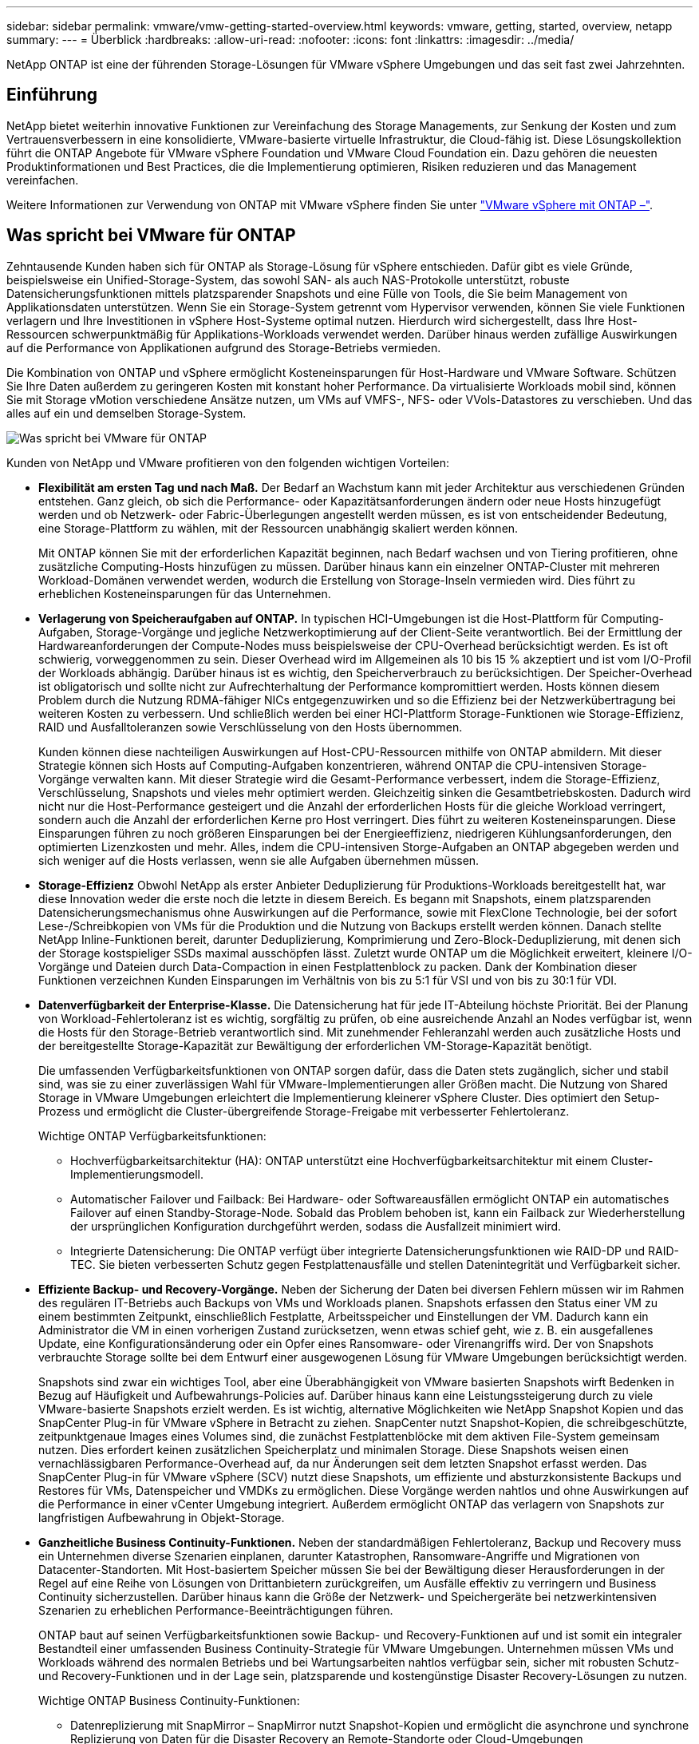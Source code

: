 ---
sidebar: sidebar 
permalink: vmware/vmw-getting-started-overview.html 
keywords: vmware, getting, started, overview, netapp 
summary:  
---
= Überblick
:hardbreaks:
:allow-uri-read: 
:nofooter: 
:icons: font
:linkattrs: 
:imagesdir: ../media/


[role="lead"]
NetApp ONTAP ist eine der führenden Storage-Lösungen für VMware vSphere Umgebungen und das seit fast zwei Jahrzehnten.



== Einführung

NetApp bietet weiterhin innovative Funktionen zur Vereinfachung des Storage Managements, zur Senkung der Kosten und zum Vertrauensverbessern in eine konsolidierte, VMware-basierte virtuelle Infrastruktur, die Cloud-fähig ist. Diese Lösungskollektion führt die ONTAP Angebote für VMware vSphere Foundation und VMware Cloud Foundation ein. Dazu gehören die neuesten Produktinformationen und Best Practices, die die Implementierung optimieren, Risiken reduzieren und das Management vereinfachen.

Weitere Informationen zur Verwendung von ONTAP mit VMware vSphere finden Sie unter https://docs.netapp.com/us-en/ontap-apps-dbs/vmware/vmware-vsphere-overview.html["VMware vSphere mit ONTAP –"].



== Was spricht bei VMware für ONTAP

Zehntausende Kunden haben sich für ONTAP als Storage-Lösung für vSphere entschieden. Dafür gibt es viele Gründe, beispielsweise ein Unified-Storage-System, das sowohl SAN- als auch NAS-Protokolle unterstützt, robuste Datensicherungsfunktionen mittels platzsparender Snapshots und eine Fülle von Tools, die Sie beim Management von Applikationsdaten unterstützen. Wenn Sie ein Storage-System getrennt vom Hypervisor verwenden, können Sie viele Funktionen verlagern und Ihre Investitionen in vSphere Host-Systeme optimal nutzen. Hierdurch wird sichergestellt, dass Ihre Host-Ressourcen schwerpunktmäßig für Applikations-Workloads verwendet werden. Darüber hinaus werden zufällige Auswirkungen auf die Performance von Applikationen aufgrund des Storage-Betriebs vermieden.

Die Kombination von ONTAP und vSphere ermöglicht Kosteneinsparungen für Host-Hardware und VMware Software. Schützen Sie Ihre Daten außerdem zu geringeren Kosten mit konstant hoher Performance. Da virtualisierte Workloads mobil sind, können Sie mit Storage vMotion verschiedene Ansätze nutzen, um VMs auf VMFS-, NFS- oder VVols-Datastores zu verschieben. Und das alles auf ein und demselben Storage-System.

image:why_ontap_for_vmware_2.png["Was spricht bei VMware für ONTAP"]

Kunden von NetApp und VMware profitieren von den folgenden wichtigen Vorteilen:

* *Flexibilität am ersten Tag und nach Maß.* Der Bedarf an Wachstum kann mit jeder Architektur aus verschiedenen Gründen entstehen. Ganz gleich, ob sich die Performance- oder Kapazitätsanforderungen ändern oder neue Hosts hinzugefügt werden und ob Netzwerk- oder Fabric-Überlegungen angestellt werden müssen, es ist von entscheidender Bedeutung, eine Storage-Plattform zu wählen, mit der Ressourcen unabhängig skaliert werden können.
+
Mit ONTAP können Sie mit der erforderlichen Kapazität beginnen, nach Bedarf wachsen und von Tiering profitieren, ohne zusätzliche Computing-Hosts hinzufügen zu müssen. Darüber hinaus kann ein einzelner ONTAP-Cluster mit mehreren Workload-Domänen verwendet werden, wodurch die Erstellung von Storage-Inseln vermieden wird. Dies führt zu erheblichen Kosteneinsparungen für das Unternehmen.

* *Verlagerung von Speicheraufgaben auf ONTAP.* In typischen HCI-Umgebungen ist die Host-Plattform für Computing-Aufgaben, Storage-Vorgänge und jegliche Netzwerkoptimierung auf der Client-Seite verantwortlich. Bei der Ermittlung der Hardwareanforderungen der Compute-Nodes muss beispielsweise der CPU-Overhead berücksichtigt werden. Es ist oft schwierig, vorweggenommen zu sein. Dieser Overhead wird im Allgemeinen als 10 bis 15 % akzeptiert und ist vom I/O-Profil der Workloads abhängig. Darüber hinaus ist es wichtig, den Speicherverbrauch zu berücksichtigen. Der Speicher-Overhead ist obligatorisch und sollte nicht zur Aufrechterhaltung der Performance kompromittiert werden. Hosts können diesem Problem durch die Nutzung RDMA-fähiger NICs entgegenzuwirken und so die Effizienz bei der Netzwerkübertragung bei weiteren Kosten zu verbessern. Und schließlich werden bei einer HCI-Plattform Storage-Funktionen wie Storage-Effizienz, RAID und Ausfalltoleranzen sowie Verschlüsselung von den Hosts übernommen.
+
Kunden können diese nachteiligen Auswirkungen auf Host-CPU-Ressourcen mithilfe von ONTAP abmildern. Mit dieser Strategie können sich Hosts auf Computing-Aufgaben konzentrieren, während ONTAP die CPU-intensiven Storage-Vorgänge verwalten kann. Mit dieser Strategie wird die Gesamt-Performance verbessert, indem die Storage-Effizienz, Verschlüsselung, Snapshots und vieles mehr optimiert werden. Gleichzeitig sinken die Gesamtbetriebskosten. Dadurch wird nicht nur die Host-Performance gesteigert und die Anzahl der erforderlichen Hosts für die gleiche Workload verringert, sondern auch die Anzahl der erforderlichen Kerne pro Host verringert. Dies führt zu weiteren Kosteneinsparungen. Diese Einsparungen führen zu noch größeren Einsparungen bei der Energieeffizienz, niedrigeren Kühlungsanforderungen, den optimierten Lizenzkosten und mehr. Alles, indem die CPU-intensiven Storge-Aufgaben an ONTAP abgegeben werden und sich weniger auf die Hosts verlassen, wenn sie alle Aufgaben übernehmen müssen.

* *Storage-Effizienz* Obwohl NetApp als erster Anbieter Deduplizierung für Produktions-Workloads bereitgestellt hat, war diese Innovation weder die erste noch die letzte in diesem Bereich. Es begann mit Snapshots, einem platzsparenden Datensicherungsmechanismus ohne Auswirkungen auf die Performance, sowie mit FlexClone Technologie, bei der sofort Lese-/Schreibkopien von VMs für die Produktion und die Nutzung von Backups erstellt werden können. Danach stellte NetApp Inline-Funktionen bereit, darunter Deduplizierung, Komprimierung und Zero-Block-Deduplizierung, mit denen sich der Storage kostspieliger SSDs maximal ausschöpfen lässt. Zuletzt wurde ONTAP um die Möglichkeit erweitert, kleinere I/O-Vorgänge und Dateien durch Data-Compaction in einen Festplattenblock zu packen. Dank der Kombination dieser Funktionen verzeichnen Kunden Einsparungen im Verhältnis von bis zu 5:1 für VSI und von bis zu 30:1 für VDI.
* *Datenverfügbarkeit der Enterprise-Klasse.* Die Datensicherung hat für jede IT-Abteilung höchste Priorität. Bei der Planung von Workload-Fehlertoleranz ist es wichtig, sorgfältig zu prüfen, ob eine ausreichende Anzahl an Nodes verfügbar ist, wenn die Hosts für den Storage-Betrieb verantwortlich sind. Mit zunehmender Fehleranzahl werden auch zusätzliche Hosts und der bereitgestellte Storage-Kapazität zur Bewältigung der erforderlichen VM-Storage-Kapazität benötigt.
+
Die umfassenden Verfügbarkeitsfunktionen von ONTAP sorgen dafür, dass die Daten stets zugänglich, sicher und stabil sind, was sie zu einer zuverlässigen Wahl für VMware-Implementierungen aller Größen macht. Die Nutzung von Shared Storage in VMware Umgebungen erleichtert die Implementierung kleinerer vSphere Cluster. Dies optimiert den Setup-Prozess und ermöglicht die Cluster-übergreifende Storage-Freigabe mit verbesserter Fehlertoleranz.

+
Wichtige ONTAP Verfügbarkeitsfunktionen:

+
** Hochverfügbarkeitsarchitektur (HA): ONTAP unterstützt eine Hochverfügbarkeitsarchitektur mit einem Cluster-Implementierungsmodell.
** Automatischer Failover und Failback: Bei Hardware- oder Softwareausfällen ermöglicht ONTAP ein automatisches Failover auf einen Standby-Storage-Node. Sobald das Problem behoben ist, kann ein Failback zur Wiederherstellung der ursprünglichen Konfiguration durchgeführt werden, sodass die Ausfallzeit minimiert wird.
** Integrierte Datensicherung: Die ONTAP verfügt über integrierte Datensicherungsfunktionen wie RAID-DP und RAID-TEC. Sie bieten verbesserten Schutz gegen Festplattenausfälle und stellen Datenintegrität und Verfügbarkeit sicher.


* *Effiziente Backup- und Recovery-Vorgänge.* Neben der Sicherung der Daten bei diversen Fehlern müssen wir im Rahmen des regulären IT-Betriebs auch Backups von VMs und Workloads planen. Snapshots erfassen den Status einer VM zu einem bestimmten Zeitpunkt, einschließlich Festplatte, Arbeitsspeicher und Einstellungen der VM. Dadurch kann ein Administrator die VM in einen vorherigen Zustand zurücksetzen, wenn etwas schief geht, wie z. B. ein ausgefallenes Update, eine Konfigurationsänderung oder ein Opfer eines Ransomware- oder Virenangriffs wird. Der von Snapshots verbrauchte Storage sollte bei dem Entwurf einer ausgewogenen Lösung für VMware Umgebungen berücksichtigt werden.
+
Snapshots sind zwar ein wichtiges Tool, aber eine Überabhängigkeit von VMware basierten Snapshots wirft Bedenken in Bezug auf Häufigkeit und Aufbewahrungs-Policies auf. Darüber hinaus kann eine Leistungssteigerung durch zu viele VMware-basierte Snapshots erzielt werden. Es ist wichtig, alternative Möglichkeiten wie NetApp Snapshot Kopien und das SnapCenter Plug-in für VMware vSphere in Betracht zu ziehen. SnapCenter nutzt Snapshot-Kopien, die schreibgeschützte, zeitpunktgenaue Images eines Volumes sind, die zunächst Festplattenblöcke mit dem aktiven File-System gemeinsam nutzen. Dies erfordert keinen zusätzlichen Speicherplatz und minimalen Storage. Diese Snapshots weisen einen vernachlässigbaren Performance-Overhead auf, da nur Änderungen seit dem letzten Snapshot erfasst werden. Das SnapCenter Plug-in für VMware vSphere (SCV) nutzt diese Snapshots, um effiziente und absturzkonsistente Backups und Restores für VMs, Datenspeicher und VMDKs zu ermöglichen. Diese Vorgänge werden nahtlos und ohne Auswirkungen auf die Performance in einer vCenter Umgebung integriert. Außerdem ermöglicht ONTAP das verlagern von Snapshots zur langfristigen Aufbewahrung in Objekt-Storage.

* *Ganzheitliche Business Continuity-Funktionen.* Neben der standardmäßigen Fehlertoleranz, Backup und Recovery muss ein Unternehmen diverse Szenarien einplanen, darunter Katastrophen, Ransomware-Angriffe und Migrationen von Datacenter-Standorten. Mit Host-basiertem Speicher müssen Sie bei der Bewältigung dieser Herausforderungen in der Regel auf eine Reihe von Lösungen von Drittanbietern zurückgreifen, um Ausfälle effektiv zu verringern und Business Continuity sicherzustellen. Darüber hinaus kann die Größe der Netzwerk- und Speichergeräte bei netzwerkintensiven Szenarien zu erheblichen Performance-Beeinträchtigungen führen.
+
ONTAP baut auf seinen Verfügbarkeitsfunktionen sowie Backup- und Recovery-Funktionen auf und ist somit ein integraler Bestandteil einer umfassenden Business Continuity-Strategie für VMware Umgebungen. Unternehmen müssen VMs und Workloads während des normalen Betriebs und bei Wartungsarbeiten nahtlos verfügbar sein, sicher mit robusten Schutz- und Recovery-Funktionen und in der Lage sein, platzsparende und kostengünstige Disaster Recovery-Lösungen zu nutzen.

+
Wichtige ONTAP Business Continuity-Funktionen:

+
** Datenreplizierung mit SnapMirror – SnapMirror nutzt Snapshot-Kopien und ermöglicht die asynchrone und synchrone Replizierung von Daten für die Disaster Recovery an Remote-Standorte oder Cloud-Umgebungen
** MetroCluster: Die MetroCluster Technologie von ONTAP ermöglicht die synchrone Replizierung zwischen geografisch getrennten Standorten. So werden keinerlei Datenverluste und ein rasches Recovery bei einem Standortausfall gewährleistet.
** Cloud-Tiering: Cloud Tiering erkennt selten genutzte, kalte Daten (Daten, auf die selten zugegriffen wird) auf primärem Storage und verschiebt sie auf kostengünstigeren Objekt-Storage, entweder in der Cloud oder lokal.
** BlueXP  DRaaS: NetApp BlueXP  Disaster Recovery as a Service (DRaaS) ist eine umfassende Lösung, die robuste Disaster Recovery-Funktionen für Unternehmen bietet, die Datensicherung, schnelle Recovery und Business Continuity im Notfall gewährleisten.



